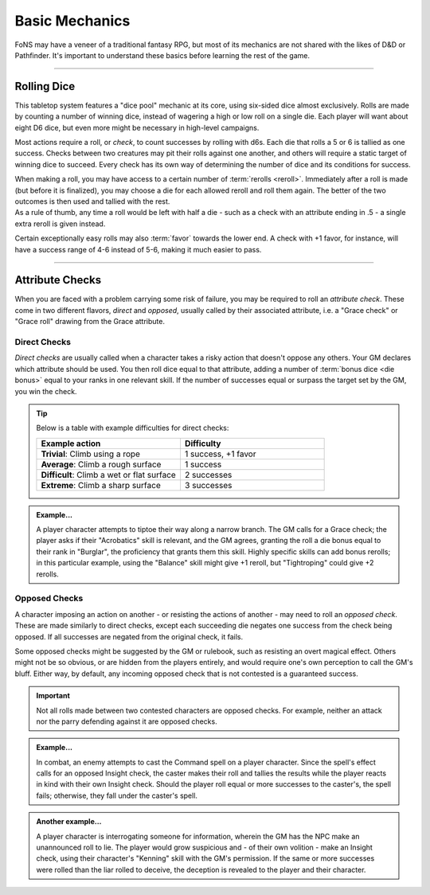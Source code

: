 ******
Basic Mechanics
******
FoNS may have a veneer of a traditional fantasy RPG, but most of its mechanics are not shared with the likes of D&D or Pathfinder. It's important to understand these basics before learning the rest of the game.

----------------------------

Rolling Dice
==========

This tabletop system features a "dice pool" mechanic at its core, using six-sided dice almost exclusively. Rolls are made by counting a number of winning dice, instead of wagering a high or low roll on a single die. Each player will want about eight D6 dice, but even more might be necessary in high-level campaigns.

Most actions require a roll, or *check*, to count successes by rolling with d6s. Each die that rolls a 5 or 6 is tallied as one success. Checks between two creatures may pit their rolls against one another, and others will require a static target of winning dice to succeed. Every check has its own way of determining the number of dice and its conditions for success.

| When making a roll, you may have access to a certain number of :term:`rerolls <reroll>`. Immediately after a roll is made (but before it is finalized), you may choose a die for each allowed reroll and roll them again. The better of the two outcomes is then used and tallied with the rest.
| As a rule of thumb, any time a roll would be left with half a die - such as a check with an attribute ending in .5 - a single extra reroll is given instead.

Certain exceptionally easy rolls may also :term:`favor` towards the lower end. A check with +1 favor, for instance, will have a success range of 4-6 instead of 5-6, making it much easier to pass.

----------------------------

Attribute Checks
================
When you are faced with a problem carrying some risk of failure, you may be required to roll an *attribute check*. These come in two different flavors, *direct* and *opposed*, usually called by their associated attribute, i.e. a "Grace check" or "Grace roll" drawing from the Grace attribute.

Direct Checks
-------------
*Direct checks* are usually called when a character takes a risky action that doesn't oppose any others. Your GM declares which attribute should be used. You then roll dice equal to that attribute, adding a number of :term:`bonus dice <die bonus>` equal to your ranks in one relevant skill. If the number of successes equal or surpass the target set by the GM, you win the check.

.. tip::
   Below is a table with example difficulties for direct checks:

   .. list-table::
      :widths: 50 50
      :header-rows: 1

      * - Example action
        - Difficulty
      * - **Trivial**: Climb using a rope
        - 1 success, +1 favor
      * - **Average**: Climb a rough surface
        - 1 success
      * - **Difficult**: Climb a wet or flat surface
        - 2 successes
      * - **Extreme**: Climb a sharp surface
        - 3 successes

.. admonition:: Example...
   :class: note

   A player character attempts to tiptoe their way along a narrow branch. The GM calls for a Grace check; the player asks if their "Acrobatics" skill is relevant, and the GM agrees, granting the roll a die bonus equal to their rank in "Burglar", the proficiency that grants them this skill. Highly specific skills can add bonus rerolls; in this particular example, using the "Balance" skill might give +1 reroll, but "Tightroping" could give +2 rerolls.

Opposed Checks
--------------
A character imposing an action on another - or resisting the actions of another - may need to roll an *opposed check*. These are made similarly to direct checks, except each succeeding die negates one success from the check being opposed. If all successes are negated from the original check, it fails.

Some opposed checks might be suggested by the GM or rulebook, such as resisting an overt magical effect. Others might not be so obvious, or are hidden from the players entirely, and would require one's own perception to call the GM's bluff. Either way, by default, any incoming opposed check that is not contested is a guaranteed success.

.. important::
   Not all rolls made between two contested characters are opposed checks. For example, neither an attack nor the parry defending against it are opposed checks.

.. admonition:: Example...
   :class: note

   In combat, an enemy attempts to cast the Command spell on a player character. Since the spell's effect calls for an opposed Insight check, the caster makes their roll and tallies the results while the player reacts in kind with their own Insight check. Should the player roll equal or more successes to the caster's, the spell fails; otherwise, they fall under the caster's spell.

.. admonition:: Another example...
   :class: note

   A player character is interrogating someone for information, wherein the GM has the NPC make an unannounced roll to lie. The player would grow suspicious and - of their own volition - make an Insight check, using their character's "Kenning" skill with the GM's permission. If the same or more successes were rolled than the liar rolled to deceive, the deception is revealed to the player and their character.

